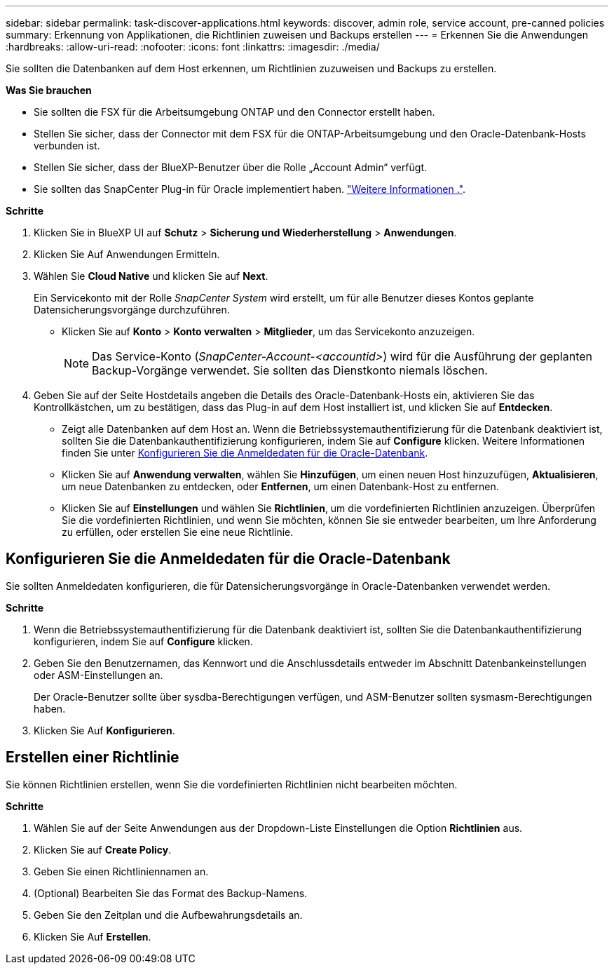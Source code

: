 ---
sidebar: sidebar 
permalink: task-discover-applications.html 
keywords: discover, admin role, service account, pre-canned policies 
summary: Erkennung von Applikationen, die Richtlinien zuweisen und Backups erstellen 
---
= Erkennen Sie die Anwendungen
:hardbreaks:
:allow-uri-read: 
:nofooter: 
:icons: font
:linkattrs: 
:imagesdir: ./media/


[role="lead"]
Sie sollten die Datenbanken auf dem Host erkennen, um Richtlinien zuzuweisen und Backups zu erstellen.

*Was Sie brauchen*

* Sie sollten die FSX für die Arbeitsumgebung ONTAP und den Connector erstellt haben.
* Stellen Sie sicher, dass der Connector mit dem FSX für die ONTAP-Arbeitsumgebung und den Oracle-Datenbank-Hosts verbunden ist.
* Stellen Sie sicher, dass der BlueXP-Benutzer über die Rolle „Account Admin“ verfügt.
* Sie sollten das SnapCenter Plug-in für Oracle implementiert haben. link:reference-prereq-protect-cloud-native-app-data.html#deploy-snapcenter-plug-in-for-oracle["Weitere Informationen ."].


*Schritte*

. Klicken Sie in BlueXP UI auf *Schutz* > *Sicherung und Wiederherstellung* > *Anwendungen*.
. Klicken Sie Auf Anwendungen Ermitteln.
. Wählen Sie *Cloud Native* und klicken Sie auf *Next*.
+
Ein Servicekonto mit der Rolle _SnapCenter System_ wird erstellt, um für alle Benutzer dieses Kontos geplante Datensicherungsvorgänge durchzuführen.

+
** Klicken Sie auf *Konto* > *Konto verwalten* > *Mitglieder*, um das Servicekonto anzuzeigen.
+

NOTE: Das Service-Konto (_SnapCenter-Account-<accountid>_) wird für die Ausführung der geplanten Backup-Vorgänge verwendet. Sie sollten das Dienstkonto niemals löschen.



. Geben Sie auf der Seite Hostdetails angeben die Details des Oracle-Datenbank-Hosts ein, aktivieren Sie das Kontrollkästchen, um zu bestätigen, dass das Plug-in auf dem Host installiert ist, und klicken Sie auf *Entdecken*.
+
** Zeigt alle Datenbanken auf dem Host an. Wenn die Betriebssystemauthentifizierung für die Datenbank deaktiviert ist, sollten Sie die Datenbankauthentifizierung konfigurieren, indem Sie auf *Configure* klicken. Weitere Informationen finden Sie unter <<Konfigurieren Sie die Anmeldedaten für die Oracle-Datenbank>>.
** Klicken Sie auf *Anwendung verwalten*, wählen Sie *Hinzufügen*, um einen neuen Host hinzuzufügen, *Aktualisieren*, um neue Datenbanken zu entdecken, oder *Entfernen*, um einen Datenbank-Host zu entfernen.
** Klicken Sie auf *Einstellungen* und wählen Sie *Richtlinien*, um die vordefinierten Richtlinien anzuzeigen. Überprüfen Sie die vordefinierten Richtlinien, und wenn Sie möchten, können Sie sie entweder bearbeiten, um Ihre Anforderung zu erfüllen, oder erstellen Sie eine neue Richtlinie.






== Konfigurieren Sie die Anmeldedaten für die Oracle-Datenbank

Sie sollten Anmeldedaten konfigurieren, die für Datensicherungsvorgänge in Oracle-Datenbanken verwendet werden.

*Schritte*

. Wenn die Betriebssystemauthentifizierung für die Datenbank deaktiviert ist, sollten Sie die Datenbankauthentifizierung konfigurieren, indem Sie auf *Configure* klicken.
. Geben Sie den Benutzernamen, das Kennwort und die Anschlussdetails entweder im Abschnitt Datenbankeinstellungen oder ASM-Einstellungen an.
+
Der Oracle-Benutzer sollte über sysdba-Berechtigungen verfügen, und ASM-Benutzer sollten sysmasm-Berechtigungen haben.

. Klicken Sie Auf *Konfigurieren*.




== Erstellen einer Richtlinie

Sie können Richtlinien erstellen, wenn Sie die vordefinierten Richtlinien nicht bearbeiten möchten.

*Schritte*

. Wählen Sie auf der Seite Anwendungen aus der Dropdown-Liste Einstellungen die Option *Richtlinien* aus.
. Klicken Sie auf *Create Policy*.
. Geben Sie einen Richtliniennamen an.
. (Optional) Bearbeiten Sie das Format des Backup-Namens.
. Geben Sie den Zeitplan und die Aufbewahrungsdetails an.
. Klicken Sie Auf *Erstellen*.

